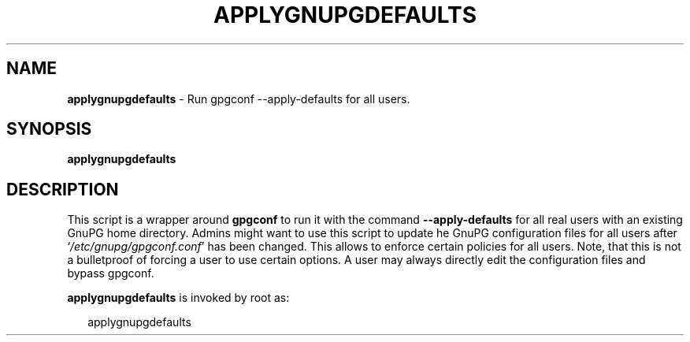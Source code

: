 .\" Created from Texinfo source by yat2m 1.0
.TH APPLYGNUPGDEFAULTS 8 2015-11-16 "GnuPG 2.0.30-beta13" "GNU Privacy Guard"
.SH NAME
.B applygnupgdefaults
\- Run gpgconf --apply-defaults for all users.
.SH SYNOPSIS
.B  applygnupgdefaults

.SH DESCRIPTION
This script is a wrapper around \fBgpgconf\fR to run it with the
command \fB--apply-defaults\fR for all real users with an existing
GnuPG home directory.  Admins might want to use this script to update he
GnuPG configuration files for all users after
\(oq\fI/etc/gnupg/gpgconf.conf\fR\(cq has been changed.  This allows to enforce
certain policies for all users.  Note, that this is not a bulletproof of
forcing a user to use certain options.  A user may always directly edit
the configuration files and bypass gpgconf.


\fBapplygnupgdefaults\fR is invoked by root as:

.RS 2
.nf
applygnupgdefaults
.fi
.RE



